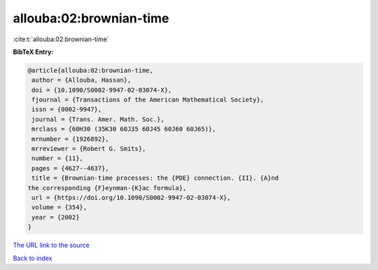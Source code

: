 allouba:02:brownian-time
========================

:cite:t:`allouba:02:brownian-time`

**BibTeX Entry:**

.. code-block:: bibtex

   @article{allouba:02:brownian-time,
    author = {Allouba, Hassan},
    doi = {10.1090/S0002-9947-02-03074-X},
    fjournal = {Transactions of the American Mathematical Society},
    issn = {0002-9947},
    journal = {Trans. Amer. Math. Soc.},
    mrclass = {60H30 (35K30 60J35 60J45 60J60 60J65)},
    mrnumber = {1926892},
    mrreviewer = {Robert G. Smits},
    number = {11},
    pages = {4627--4637},
    title = {Brownian-time processes: the {PDE} connection. {II}. {A}nd
   the corresponding {F}eynman-{K}ac formula},
    url = {https://doi.org/10.1090/S0002-9947-02-03074-X},
    volume = {354},
    year = {2002}
   }

`The URL link to the source <ttps://doi.org/10.1090/S0002-9947-02-03074-X}>`__


`Back to index <../By-Cite-Keys.html>`__
